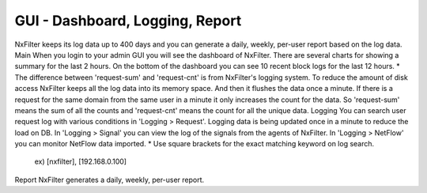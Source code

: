 GUI - Dashboard, Logging, Report
^^^^^^^^^^^^^^^^^^^^^^^^^^^^^^^^
NxFilter keeps its log data up to 400 days and you can generate a daily, weekly, per-user report based on the log data.
Main
When you login to your admin GUI you will see the dashboard of NxFilter. There are several charts for showing a summary for the last 2 hours. On the bottom of the dashboard you can see 10 recent block logs for the last 12 hours.
* The difference between 'request-sum' and 'request-cnt' is from NxFilter's logging system. To reduce the amount of disk access NxFilter keeps all the log data into its memory space. And then it flushes the data once a minute. If there is a request for the same domain from the same user in a minute it only increases the count for the data. So 'request-sum' means the sum of all the counts and 'request-cnt' means the count for all the unique data.
Logging
You can search user request log with various conditions in 'Logging > Request'. Logging data is being updated once in a minute to reduce the load on DB.
In 'Logging > Signal' you can view the log of the signals from the agents of NxFilter.
In 'Logging > NetFlow' you can monitor NetFlow data imported.
* Use square brackets for the exact matching keyword on log search.
    ex) [nxfilter], [192.168.0.100]
Report
NxFilter generates a daily, weekly, per-user report.
